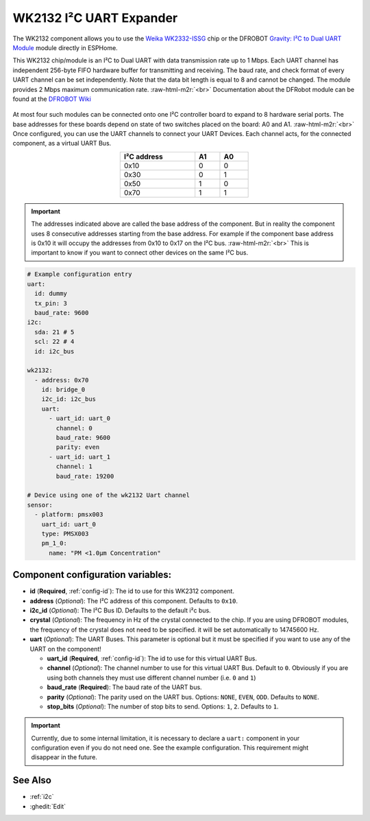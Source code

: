 WK2132 I²C UART Expander
========================

.. seo::
    :description: Instructions for setting up WK2132 I²C Component in ESPHome.
    :image: DFR0627.jpg

.. role:: raw-html-m2r(raw)
   :format: html

The WK2132 component allows you to use the 
`Weika WK2332-ISSG <https://www.lcsc.com/product-detail/Interface-Specialized_WEIKAI-WK2132-ISSG_C401039.html>`__
chip or the DFROBOT `Gravity: I²C to Dual UART Module <https://www.dfrobot.com/product-2001.html>`__
module directly in ESPHome. 

This WK2132 chip/module is an I²C to Dual UART with data transmission rate up to 1 Mbps. Each UART channel has independent 
256-byte FIFO hardware buffer for transmitting and receiving. The baud rate, and check format of every 
UART channel can be set independently. Note that the data bit length is equal to 8 and cannot be changed.
The module provides 2 Mbps maximum communication rate. \ :raw-html-m2r:`<br>`
Documentation about the DFRobot module can be found at the 
`DFROBOT Wiki <https://wiki.dfrobot.com/Gravity%3A%20IIC%20to%20Dual%20UART%20Module%20SKU%3A%20DFR0627>`__

.. figure:: images/DFR0627.jpg
  :align: center

At most four such modules can be connected onto one I²C controller board to expand to 8 
hardware serial ports. The base addresses for these boards depend on state of two
switches placed on the board: A0 and A1. \ :raw-html-m2r:`<br>`
Once configured, you can use the UART channels to connect your UART Devices. 
Each channel acts, for the connected component, as a virtual UART Bus. 

.. list-table::
   :header-rows: 1
   :width: 300px
   :align: center

   * - I²C address
     - A1
     - A0
   * - 0x10
     - 0
     - 0
   * - 0x30
     - 0
     - 1
   * - 0x50
     - 1
     - 0
   * - 0x70
     - 1
     - 1

.. important:: 
  The addresses indicated above are called the base address of the component. But in reality the component
  uses 8 consecutive addresses starting from the base address. For example if the component base address 
  is 0x10 it will occupy the addresses from 0x10 to 0x17 on the I²C bus. \ :raw-html-m2r:`<br>`
  This is important to know if you want to connect other devices on the same I²C bus.

.. code-block:: yaml

    # Example configuration entry
    uart:
      id: dummy
      tx_pin: 3
      baud_rate: 9600
    i2c:
      sda: 21 # 5
      scl: 22 # 4
      id: i2c_bus

    wk2132:
      - address: 0x70
        id: bridge_0
        i2c_id: i2c_bus
        uart:
          - uart_id: uart_0
            channel: 0
            baud_rate: 9600
            parity: even
          - uart_id: uart_1
            channel: 1
            baud_rate: 19200

    # Device using one of the wk2132 Uart channel
    sensor:
      - platform: pmsx003
        uart_id: uart_0
        type: PMSX003
        pm_1_0:
          name: "PM <1.0µm Concentration"

Component configuration variables:
**********************************

- **id** (**Required**, :ref:`config-id`): The id to use for this WK2312 component.
- **address** (*Optional*): The I²C address of this component. Defaults to ``0x10``.
- **i2c_id** (*Optional*): The I²C Bus ID. Defaults to the default i²c bus.
- **crystal** (*Optional*): The frequency in Hz of the crystal connected to the chip.
  If you are using DFROBOT modules, the frequency of the crystal  does not need to be specified. 
  it will be set automatically to 14745600 Hz.
- **uart** (*Optional*): The UART Buses. This parameter is optional but it must be specified if 
  you want to use any of the UART on the component!

  - **uart_id** (**Required**, :ref:`config-id`): The id to use for this virtual UART Bus.
  - **channel** (*Optional*): The channel number to use for this virtual UART Bus. Default to ``0``.
    Obviously if you are using both channels they must use different channel number (i.e. ``0`` and ``1``)
  - **baud_rate** (**Required**): The baud rate of the UART bus.
  - **parity** (*Optional*): The parity used on the UART bus. Options: ``NONE``, ``EVEN``, ``ODD``. Defaults to ``NONE``.
  - **stop_bits** (*Optional*): The number of stop bits to send. Options: ``1``, ``2``. Defaults to ``1``.

.. important:: 
  Currently, due to some internal limitation, it is necessary to declare a ``uart:`` component in
  your configuration even if you do not need one. See the example configuration. This requirement 
  might disappear in the future.

See Also
********

- :ref:`i2c`
- :ghedit:`Edit`


